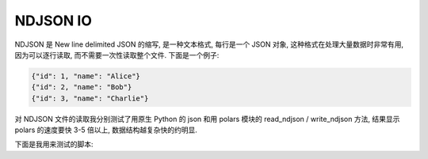 NDJSON IO
==============================================================================
NDJSON 是 New line delimited JSON 的缩写, 是一种文本格式, 每行是一个 JSON 对象, 这种格式在处理大量数据时非常有用, 因为可以逐行读取, 而不需要一次性读取整个文件. 下面是一个例子:

.. code-block:: javascript

    {"id": 1, "name": "Alice"}
    {"id": 2, "name": "Bob"}
    {"id": 3, "name": "Charlie"}

对 NDJSON 文件的读取我分别测试了用原生 Python 的 json 和用 polars 模块的 read_ndjson / write_ndjson 方法, 结果显示 polars 的速度要快 3-5 倍以上, 数据结构越复杂快的约明显.

下面是我用来测试的脚本:

.. dropdown:: performance_test.py

    .. literalinclude:: ./performance_test.py.py
       :language: python
       :linenos:
